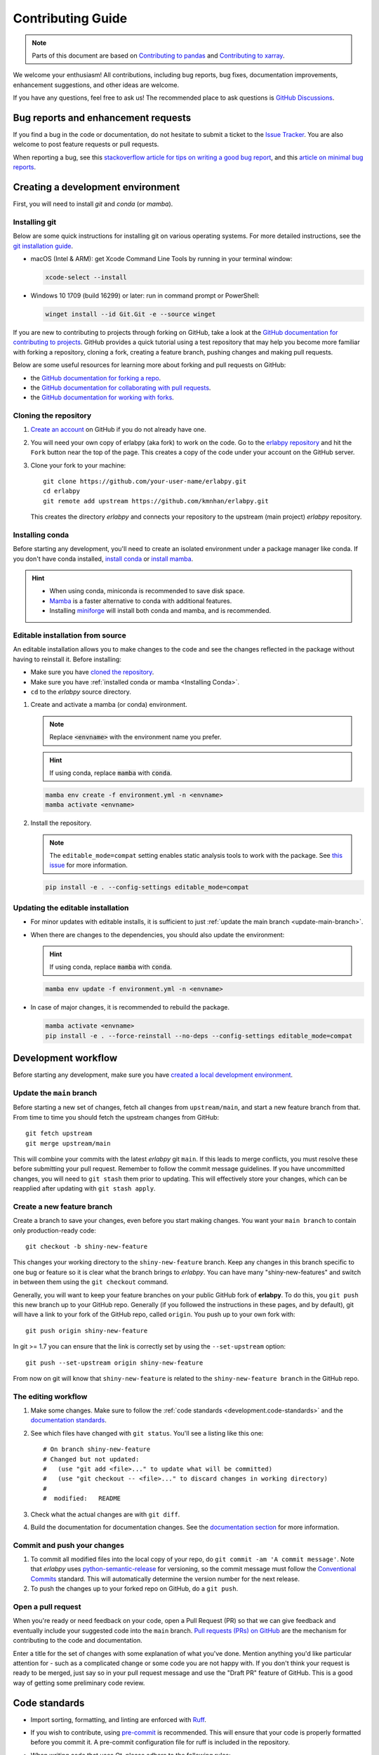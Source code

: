 ******************
Contributing Guide
******************

.. note::

  Parts of this document are based on `Contributing to pandas
  <http://pandas.pydata.org/pandas-docs/stable/contributing.html>`_ and
  `Contributing to xarray
  <https://docs.xarray.dev/en/stable/contributing.html>`_.

We welcome your enthusiasm! All contributions, including bug reports, bug fixes,
documentation improvements, enhancement suggestions, and other ideas are welcome.

If you have any questions, feel free to ask us! The recommended place to ask questions
is `GitHub Discussions <https://github.com/kmnhan/erlabpy/discussions>`_.

Bug reports and enhancement requests
====================================

If you find a bug in the code or documentation, do not hesitate to submit a ticket to
the `Issue Tracker <https://github.com/kmnhan/erlabpy/issues>`_. You are also welcome to
post feature requests or pull requests.

When reporting a bug, see this `stackoverflow article for tips on writing a good bug
report <https://stackoverflow.com/help/mcve>`_, and this `article on minimal bug reports
<https://matthewrocklin.com/minimal-bug-reports>`_.

Creating a development environment
==================================

First, you will need to install `git` and `conda` (or `mamba`).

Installing git
--------------

Below are some quick instructions for installing git on various operating systems. For
more detailed instructions, see the `git installation guide
<https://git-scm.com/book/en/v2/Getting-Started-Installing-Git>`_.

* macOS (Intel & ARM): get Xcode Command Line Tools by running in your terminal window:

  .. code-block:: sh

      xcode-select --install

* Windows 10 1709 (build 16299) or later: run in command prompt or PowerShell:

  .. code-block:: sh

      winget install --id Git.Git -e --source winget

If you are new to contributing to projects through forking on GitHub, take a look at the
`GitHub documentation for contributing to projects
<https://docs.github.com/en/get-started/quickstart/contributing-to-projects>`_. GitHub
provides a quick tutorial using a test repository that may help you become more familiar
with forking a repository, cloning a fork, creating a feature branch, pushing changes
and making pull requests.

Below are some useful resources for learning more about forking and pull requests on GitHub:

* the `GitHub documentation for forking a repo <https://docs.github.com/en/get-started/quickstart/fork-a-repo>`_.
* the `GitHub documentation for collaborating with pull requests <https://docs.github.com/en/pull-requests/collaborating-with-pull-requests>`_.
* the `GitHub documentation for working with forks <https://docs.github.com/en/pull-requests/collaborating-with-pull-requests/working-with-forks>`_.


Cloning the repository
----------------------

1. `Create an account <https://github.com/>`_ on GitHub if you do not already have one.

2. You will need your own copy of erlabpy (aka fork) to work on the code. Go to the
   `erlabpy repository <https://github.com/kmnhan/erlabpy>`_ and hit the ``Fork`` button
   near the top of the page. This creates a copy of the code under your account on the
   GitHub server.

3. Clone your fork to your machine::

    git clone https://github.com/your-user-name/erlabpy.git
    cd erlabpy
    git remote add upstream https://github.com/kmnhan/erlabpy.git

   This creates the directory `erlabpy` and connects your repository to the upstream
   (main project) *erlabpy* repository.


.. _Installing conda:

Installing conda
----------------

Before starting any development, you'll need to create an isolated environment under a
package manager like conda. If you don't have conda installed, `install conda
<https://docs.conda.io/projects/conda/en/stable/user-guide/install/>`_ or `install mamba
<https://mamba.readthedocs.io/en/latest/installation/mamba-installation.html>`_.

.. hint::

  - When using conda, miniconda is recommended to save disk space.
  - `Mamba <https://mamba.readthedocs.io>`_ is a faster alternative to conda with
    additional features.
  - Installing `miniforge <https://github.com/conda-forge/miniforge>`_ will install both
    conda and mamba, and is recommended.

Editable installation from source
---------------------------------

An editable installation allows you to make changes to the code and see the changes
reflected in the package without having to reinstall it. Before installing:

- Make sure you have `cloned the repository <#cloning-the-repository>`_.
- Make sure you have :ref:`installed conda or mamba <Installing Conda>`.
- ``cd`` to the *erlabpy* source directory.

1. Create and activate a mamba (or conda) environment.

   .. note::

     Replace :code:`<envname>`  with the environment name you prefer.

   .. hint::

     If using conda, replace :code:`mamba` with :code:`conda`.

   .. code-block:: sh

     mamba env create -f environment.yml -n <envname>
     mamba activate <envname>


2. Install the repository.

   .. note::

      The ``editable_mode=compat`` setting enables static analysis tools to work with
      the package. See `this issue <https://github.com/pypa/setuptools/issues/3518>`_
      for more information.

   .. code-block:: sh

     pip install -e . --config-settings editable_mode=compat


Updating the editable installation
----------------------------------

* For minor updates with editable installs, it is sufficient to just :ref:`update the
  main branch <update-main-branch>`.

* When there are changes to the dependencies, you should also update the environment:

  .. hint::

    If using conda, replace :code:`mamba` with :code:`conda`.

  .. code-block:: bash

    mamba env update -f environment.yml -n <envname>

* In case of major changes, it is recommended to rebuild the package.

  .. code-block:: bash

    mamba activate <envname>
    pip install -e . --force-reinstall --no-deps --config-settings editable_mode=compat

.. _development.workflow:

Development workflow
====================

Before starting any development, make sure you have `created a local development environment <#creating-a-development-environment>`_.

Update the ``main`` branch
--------------------------

.. _update-main-branch:

Before starting a new set of changes, fetch all changes from ``upstream/main``, and
start a new feature branch from that. From time to time you should fetch the upstream
changes from GitHub: ::

    git fetch upstream
    git merge upstream/main

This will combine your commits with the latest *erlabpy* git ``main``. If this leads to
merge conflicts, you must resolve these before submitting your pull request. Remember to
follow the commit message guidelines. If you have uncommitted changes, you will need to
``git stash`` them prior to updating. This will effectively store your changes, which
can be reapplied after updating with ``git stash apply``.


Create a new feature branch
---------------------------

Create a branch to save your changes, even before you start making changes. You want
your ``main branch`` to contain only production-ready code::

    git checkout -b shiny-new-feature

This changes your working directory to the ``shiny-new-feature`` branch.  Keep any
changes in this branch specific to one bug or feature so it is clear what the branch
brings to *erlabpy*. You can have many "shiny-new-features" and switch in between them
using the ``git checkout`` command.

Generally, you will want to keep your feature branches on your public GitHub fork of
**erlabpy**. To do this, you ``git push`` this new branch up to your GitHub repo.
Generally (if you followed the instructions in these pages, and by default), git will
have a link to your fork of the GitHub repo, called ``origin``. You push up to your own
fork with: ::

    git push origin shiny-new-feature

In git >= 1.7 you can ensure that the link is correctly set by using the
``--set-upstream`` option: ::

    git push --set-upstream origin shiny-new-feature

From now on git will know that ``shiny-new-feature`` is related to the
``shiny-new-feature branch`` in the GitHub repo.


The editing workflow
--------------------

1. Make some changes. Make sure to follow the :ref:`code standards
   <development.code-standards>` and the `documentation standards <#documentation>`_.

2. See which files have changed with ``git status``. You'll see a listing like this one: ::

    # On branch shiny-new-feature
    # Changed but not updated:
    #   (use "git add <file>..." to update what will be committed)
    #   (use "git checkout -- <file>..." to discard changes in working directory)
    #
    #  modified:   README

3. Check what the actual changes are with ``git diff``.

4. Build the documentation for documentation changes. See the `documentation section
   <#building-the-documentation-locally>`_ for more information.

Commit and push your changes
----------------------------

1. To commit all modified files into the local copy of your repo, do ``git commit -am 'A
   commit message'``. Note that *erlabpy* uses `python-semantic-release
   <https://python-semantic-release.readthedocs.io/>`_ for versioning, so the commit
   message must follow the `Conventional Commits
   <https://www.conventionalcommits.org/en/v1.0.0/>`_ standard. This will automatically
   determine the version number for the next release.

2. To push the changes up to your forked repo on GitHub, do a ``git push``.

Open a pull request
-------------------

When you're ready or need feedback on your code, open a Pull Request (PR) so that we can
give feedback and eventually include your suggested code into the ``main`` branch. `Pull
requests (PRs) on GitHub
<https://docs.github.com/en/pull-requests/collaborating-with-pull-requests/proposing-changes-to-your-work-with-pull-requests/about-pull-requests>`_
are the mechanism for contributing to the code and documentation.

Enter a title for the set of changes with some explanation of what you've done. Mention
anything you'd like particular attention for - such as a complicated change or some code
you are not happy with. If you don't think your request is ready to be merged, just say
so in your pull request message and use the "Draft PR" feature of GitHub. This is a good
way of getting some preliminary code review.

.. _development.code-standards:

Code standards
==============

- Import sorting, formatting, and linting are enforced with `Ruff
  <https://github.com/astral-sh/ruff>`_.

- If you wish to contribute, using `pre-commit <https://pre-commit.com>`_ is
  recommended. This will ensure that your code is properly formatted before you commit
  it. A pre-commit configuration file for ruff is included in the repository.

- When writing code that uses Qt, please adhere to the following rules:

  * Import all Qt bindings from `qtpy <https://github.com/spyder-ide/qtpy>`_, and only
    import the top level modules: ::

      from qtpy import QtWidgets, QtCore, QtGui

  * Use fully qualified enum names from Qt6 instead of the short-form enums from Qt5, i.
    e., `QtCore.Qt.CheckState.Checked` instead of `QtCore.Qt.Checked`.

  * Use the signal and slot syntax from PySide6 (``QtCore.Signal`` and ``QtCore.Slot``
    instead of ``QtCore.pyqtSignal`` and ``QtCore.pyqtSlot``)

  * When using Qt Designer, place ``.ui`` files in the same directory as the Python file
    that   uses them. The files must be imported using the ``loadUiType`` function from
    ``qtpy.uic``. For example: ::

      from qtpy import uic

      class MyWidget(*uic.loadUiType(os.path.join(os.path.dirname(__file__), "mywidget.ui"))):
          def __init__(self):
              super().__init__()
              self.setupUi(self)

- Please try to add type annotations to your code. This will help with code completion
  and static analysis.

- Although it would be great to enforce static type checking, our code base currently
  does not pass the tests. It would require a large amount of work to get it to pass, so
  we are not enforcing it at the moment, and it is unclear whether the extra effort is
  worth it. See `this article
  <https://typing.readthedocs.io/en/latest/source/typing_anti_pitch.html>`_ for some
  reasons to avoid static type checking.

Documentation
=============

The documentation is written in **reStructuredText**, which is almost like writing in
plain English, and built using `Sphinx <http://sphinx-doc.org/>`__. The Sphinx
Documentation has an excellent `introduction to reST
<http://www.sphinx-doc.org/en/master/usage/restructuredtext/basics.html>`__. Review the
Sphinx docs to perform more complex changes to the documentation as well.

Some other important things to know about the docs:

- The documentation consists of two parts: the docstrings in the code itself and the
  docs in this folder ``erlabpy/docs/source/``.

  The docstrings are meant to provide a clear explanation of the usage of the individual
  functions, while the documentation in this folder consists of tutorial-like overviews
  per topic together with some other information.

- The docstrings follow the **NumPy Docstring Standard**, which is used widely in the
  Scientific Python community. This standard specifies the format of the different
  sections of the docstring. Refer to the `documentation for the Numpy docstring format
  <https://numpydoc.readthedocs.io/en/latest/format.html#docstring-standard>`_ and the
  `Sphinx examples
  <https://www.sphinx-doc.org/en/master/usage/extensions/example_numpy.html>`_ for
  detailed explanation and examples, or look at some of the existing functions to extend
  it in a similar manner.

- The documentation is automatically updated by Read the Docs when a new commit is
  pushed to ``main``.

- Type annotations that follow :pep:`484` are recommended in the code, which are
  automatically included in the documentation. Hence, you may omit the type information
  for well-annotated functions.

- We aim to follow the recommendations from the `Python documentation
  <https://devguide.python.org/documentation/start-documenting/index.html#sections>`_
  and the `Sphinx reStructuredText documentation
  <https://www.sphinx-doc.org/en/master/usage/restructuredtext/basics.html#sections>`_
  for section markup characters,

  - ``*`` with overline, for chapters

  - ``=``, for heading

  - ``-``, for sections

  - ``~``, for subsections

  - ``**`` text ``**``, for **bold** text


Building the documentation locally
----------------------------------

Check whether all documentation dependencies are installed with

.. code-block:: sh

    pip install -r docs/requirements.txt

or

.. code-block:: sh

    mamba env update -f docs/environment.yml -n <envname>

then build the documentation by running:

.. code-block:: sh

    cd docs/
    make clean
    make html

Then you can find the HTML output files in the folder ``erlabpy/docs/build/html/``.

To see what the documentation now looks like with your changes, you can view the HTML
build locally by opening the files in your local browser. For example, if you normally
use Google Chrome as your browser, you could enter::

    google-chrome build/html/index.html

in the terminal, running from within the ``doc/`` folder. You should now see a new tab
pop open in your local browser showing the documentation. The different pages of this
local build of the documentation are linked together, so you can browse the whole
documentation by following links the same way you would on the hosted website.

